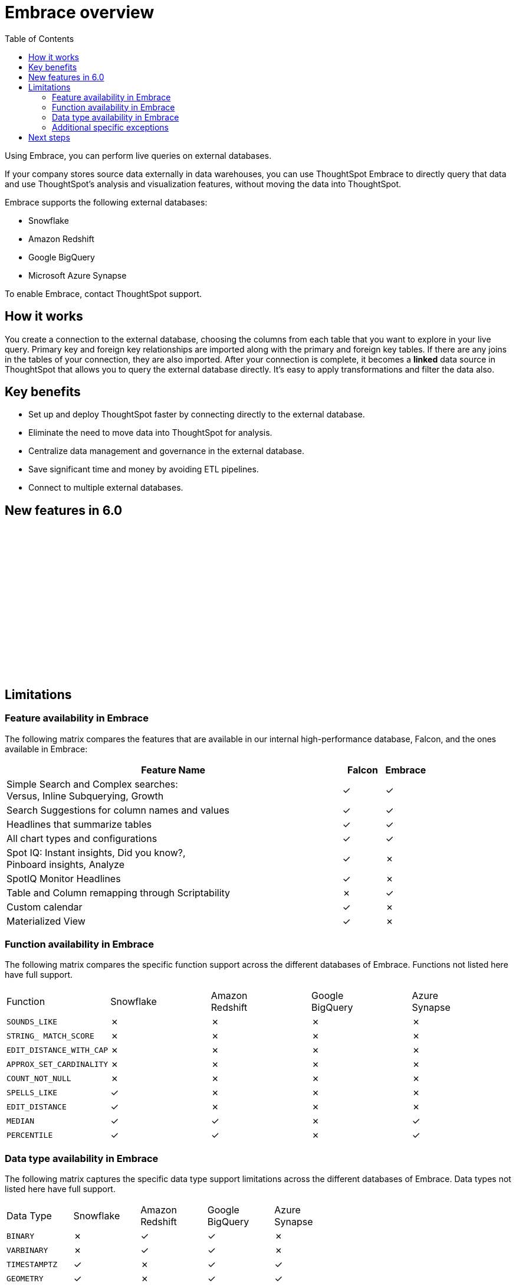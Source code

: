 = Embrace overview
:last_updated: 10/21/2019
:toc: true

Using Embrace, you can perform live queries on external databases.

If your company stores source data externally in data warehouses, you can use ThoughtSpot Embrace to directly query that data and use ThoughtSpot's analysis and visualization features, without moving the data into ThoughtSpot.

Embrace supports the following external databases:

* Snowflake
* Amazon Redshift
* Google BigQuery
* Microsoft Azure Synapse

To enable Embrace, contact ThoughtSpot support.

== How it works

You create a connection to the external database, choosing the columns from each table that you want to explore in your live query.
Primary key and foreign key relationships are imported along with the primary and foreign key tables.
If there are any joins in the tables of your connection, they are also imported.
After your connection is complete, it becomes a *linked* data source in ThoughtSpot that allows you to query the external database directly.
It's easy to apply transformations and filter the data also.

== Key benefits

* Set up and deploy ThoughtSpot faster by connecting directly to the external database.
* Eliminate the need to move data into ThoughtSpot for analysis.
* Centralize data management and governance in the external database.
* Save significant time and money by avoiding ETL pipelines.
* Connect to multiple external databases.

== New features in 6.0

+++<script src="https://fast.wistia.com/embed/medias/1n7ei0tqr4.jsonp" async>++++++</script>+++
+++<script src="https://fast.wistia.com/assets/external/E-v1.js" async>++++++</script>+++
+++<span class="wistia_embed wistia_async_1n7ei0tqr4 popover=true popoverAnimateThumbnail=true popoverBorderColor=4E55FD popoverBorderWidth=2" style="display:inline-block;height:252px;position:relative;width:450px">++++++&nbsp;++++++</span>+++

== Limitations

=== Feature availability in Embrace

The following matrix compares the features that are available in our internal high-performance database, Falcon, and the ones available in Embrace:
[cols="80%,10%,10%,options="header"]
|===
| Feature Name | Falcon | Embrace

| Simple Search and Complex searches: +
Versus, Inline Subquerying, Growth
| &check;
| &check;

| Search Suggestions for column names and values
| &check;
| &check;

| Headlines that summarize tables
| &check;
| &check;

| All chart types and configurations
| &check;
| &check;

| Spot IQ: Instant insights, Did you know?, +
Pinboard insights, Analyze
| &check;
| &cross;

| SpotIQ Monitor Headlines
| &check;
| &cross;

| Table and Column remapping through Scriptability
| &cross;
| &check;

| Custom calendar
| &check;
| &cross;

| Materialized View
| &check;
| &cross;
|===

=== Function availability in Embrace

The following matrix compares the specific function support across the different databases of Embrace.
Functions not listed here have full support.

|===
| Function | Snowflake | Amazon +
 Redshift | Google +
 BigQuery | Azure +
 Synapse

| `SOUNDS_LIKE`
| &cross;
| &cross;
| &cross;
| &cross;

| `STRING_ MATCH_SCORE`
| &cross;
| &cross;
| &cross;
| &cross;

| `EDIT_DISTANCE_WITH_CAP`
| &cross;
| &cross;
| &cross;
| &cross;

| `APPROX_SET_CARDINALITY`
| &cross;
| &cross;
| &cross;
| &cross;

| `COUNT_NOT_NULL`
| &cross;
| &cross;
| &cross;
| &cross;

| `SPELLS_LIKE`
| &check;
| &cross;
| &cross;
| &cross;

| `EDIT_DISTANCE`
| &check;
| &cross;
| &cross;
| &cross;

| `MEDIAN`
| &check;
| &check;
| &cross;
| &check;

| `PERCENTILE`
| &check;
| &check;
| &cross;
| &check;
|===

=== Data type availability in Embrace

The following matrix captures the specific data type support limitations across the different databases of Embrace.
Data types not listed here have full support.

|===
| Data Type | Snowflake | Amazon +
 Redshift | Google +
 BigQuery | Azure +
 Synapse

| `BINARY`
| &cross;
| &check;
| &check;
| &cross;

| `VARBINARY`
| &cross;
| &check;
| &check;
| &cross;

| `TIMESTAMPTZ`
| &check;
| &cross;
| &check;
| &check;

| `GEOMETRY`
| &check;
| &cross;
| &check;
| &check;

| `BYTES`
| &check;
| &check;
| &cross;
| &check;

| `DATETIMEOFFSET`
| &check;
| &check;
| &check;
| &cross;
|===

=== Additional specific exceptions

The following list captures the specific limitations across the different databases of Embrace.
Databases not listed here have full support.

General: all databases::
Sample values;;
Embrace does not internationalize sample values in tables.
Delayed UI rendering;;
For connections with a very large number of tables (on the order of 1000's of tables), UI rendering may take a very long time. These connections may time out.
Deleting columns;;
After specifying a connection, columns cannot be deleted from the table. Editing a connection makes it possible to add additional columns, but not to remove them.

Google BigQuery::
Join support;;
Google BigQuery does not support PK-FK joins. Therefore, when using Embrace, you must create joins explicitly in ThoughtSpot.
Partitioned tables;;
When running a query on a partitioned table with the *Require partition filter option* enabled, you must specify the `WHERE` clause. Omitting the `WHERE` clause throws an error. +
To ensure that the query on such tables honors the partition condition, you must create a worksheet filter in ThoughtSpot.

Azure Synapse::
Azure Synapse supports up to 10 `IF THEN ELSE` statements in a single query.

== Next steps

* *xref:embrace-snowflake-add.adoc[Add a Snowflake connection]* +
Create the connection between ThoughtSpot and tables in an external Snowflake database.
* *xref:embrace-redshift-add.adoc[Add a Redshift connection]* +
Create the connection between ThoughtSpot and tables in an external Amazon RedShift database.
* *xref:embrace-gbq-add.adoc[Add a BigQuery connection]* +
 Create the connection between ThoughtSpot and tables in an external Google BigQuery database.
* *xref:embrace-synapse-add.adoc[Add a Synapse connection]* +
Create the connection between ThoughtSpot and tables in an external Azure Synapse database.
